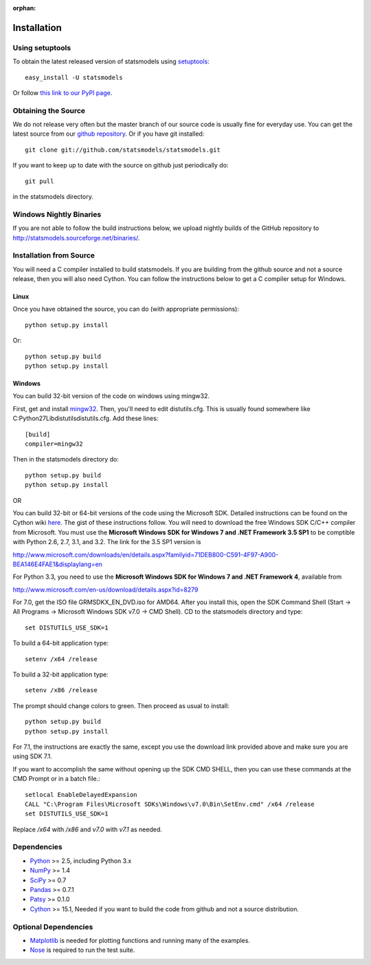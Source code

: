 :orphan:

.. _install:

Installation
------------

Using setuptools
~~~~~~~~~~~~~~~~

To obtain the latest released version of statsmodels using `setuptools <http://pypi.python.org/pypi/setuptools>`__::

    easy_install -U statsmodels

Or follow `this link to our PyPI page <http://pypi.python.org/pypi/statsmodels>`__.

Obtaining the Source
~~~~~~~~~~~~~~~~~~~~

We do not release very often but the master branch of our source code is 
usually fine for everyday use. You can get the latest source from our 
`github repository <https://www.github.com/statsmodels/statsmodels>`__. Or if you have git installed::

    git clone git://github.com/statsmodels/statsmodels.git

If you want to keep up to date with the source on github just periodically do::

    git pull

in the statsmodels directory.

Windows Nightly Binaries
~~~~~~~~~~~~~~~~~~~~~~~~

If you are not able to follow the build instructions below, we upload nightly builds of the GitHub repository to `http://statsmodels.sourceforge.net/binaries/ <http://statsmodels.sourceforge.net/binaries/>`__.

Installation from Source
~~~~~~~~~~~~~~~~~~~~~~~~

You will need a C compiler installed to build statsmodels. If you are building from the github source and not a source release, then you will also need Cython. You can follow the instructions below to get a C compiler setup for Windows.

Linux
^^^^^

Once you have obtained the source, you can do (with appropriate permissions)::

    python setup.py install

Or::

    python setup.py build
    python setup.py install

Windows
^^^^^^^

You can build 32-bit version of the code on windows using mingw32.

First, get and install `mingw32 <http://www.mingw.org/>`__. Then, you'll need to edit distutils.cfg. This is usually found somewhere like C:\Python27\Lib\distutils\distutils.cfg. Add these lines::

    [build]
    compiler=mingw32

Then in the statsmodels directory do::

    python setup.py build
    python setup.py install

OR

You can build 32-bit or 64-bit versions of the code using the Microsoft SDK. Detailed instructions can be found on the Cython wiki `here <http://wiki.cython.org/64BitCythonExtensionsOnWindows>`__. The gist of these instructions follow. You will need to download the free Windows SDK C/C++ compiler from Microsoft. You must use the **Microsoft Windows SDK for Windows 7 and .NET Framework 3.5 SP1** to be comptible with Python 2.6, 2.7, 3.1, and 3.2. The link for the 3.5 SP1 version is

`http://www.microsoft.com/downloads/en/details.aspx?familyid=71DEB800-C591-4F97-A900-BEA146E4FAE1&displaylang=en <http://www.microsoft.com/downloads/en/details.aspx?familyid=71DEB800-C591-4F97-A900-BEA146E4FAE1&displaylang=en>`__

For Python 3.3, you need to use the **Microsoft Windows SDK for Windows 7 and .NET Framework 4**, available from

`http://www.microsoft.com/en-us/download/details.aspx?id=8279 <http://www.microsoft.com/en-us/download/details.aspx?id=8279>`__

For 7.0, get the ISO file GRMSDKX_EN_DVD.iso for AMD64. After you install this, open the SDK Command Shell (Start -> All Programs -> Microsoft Windows SDK v7.0 -> CMD Shell). CD to the statsmodels directory and type::

    set DISTUTILS_USE_SDK=1

To build a 64-bit application type::

    setenv /x64 /release

To build a 32-bit application type::

    setenv /x86 /release

The prompt should change colors to green. Then proceed as usual to install::

    python setup.py build
    python setup.py install

For 7.1, the instructions are exactly the same, except you use the download link provided above and make sure you are using SDK 7.1.

If you want to accomplish the same without opening up the SDK CMD SHELL, then you can use these commands at the CMD Prompt or in a batch file.::

    setlocal EnableDelayedExpansion
    CALL "C:\Program Files\Microsoft SDKs\Windows\v7.0\Bin\SetEnv.cmd" /x64 /release
    set DISTUTILS_USE_SDK=1

Replace `/x64` with `/x86` and `v7.0` with `v7.1` as needed.


Dependencies
~~~~~~~~~~~~

* `Python <http://www.python.org>`__ >= 2.5, including Python 3.x 
* `NumPy <http://www.scipy.org/>`__ >= 1.4
* `SciPy <http://www.scipy.org/>`__ >= 0.7
* `Pandas <http://pandas.pydata.org/>`__ >= 0.7.1
* `Patsy <http://patsy.readthedocs.org>`__ >= 0.1.0
* `Cython <http://cython.org/>`__ >= 15.1, Needed if you want to build the code from github and not a source distribution.

.. tested with Python 2.5., 2.6, 2.7 and 3.2
.. (tested with numpy 1.4.1, 1.5.1 and 1.6.0, scipy 0.7.2, 0.8.0, 0.9.0)
.. do we need to tell people about testing?

Optional Dependencies
~~~~~~~~~~~~~~~~~~~~~

* `Matplotlib <http://matplotlib.sourceforge.net/>`__ is needed for plotting functions and running many of the examples. 
* `Nose <http://www.somethingaboutorange.com/mrl/projects/nose/>`__ is required to run the test suite.
